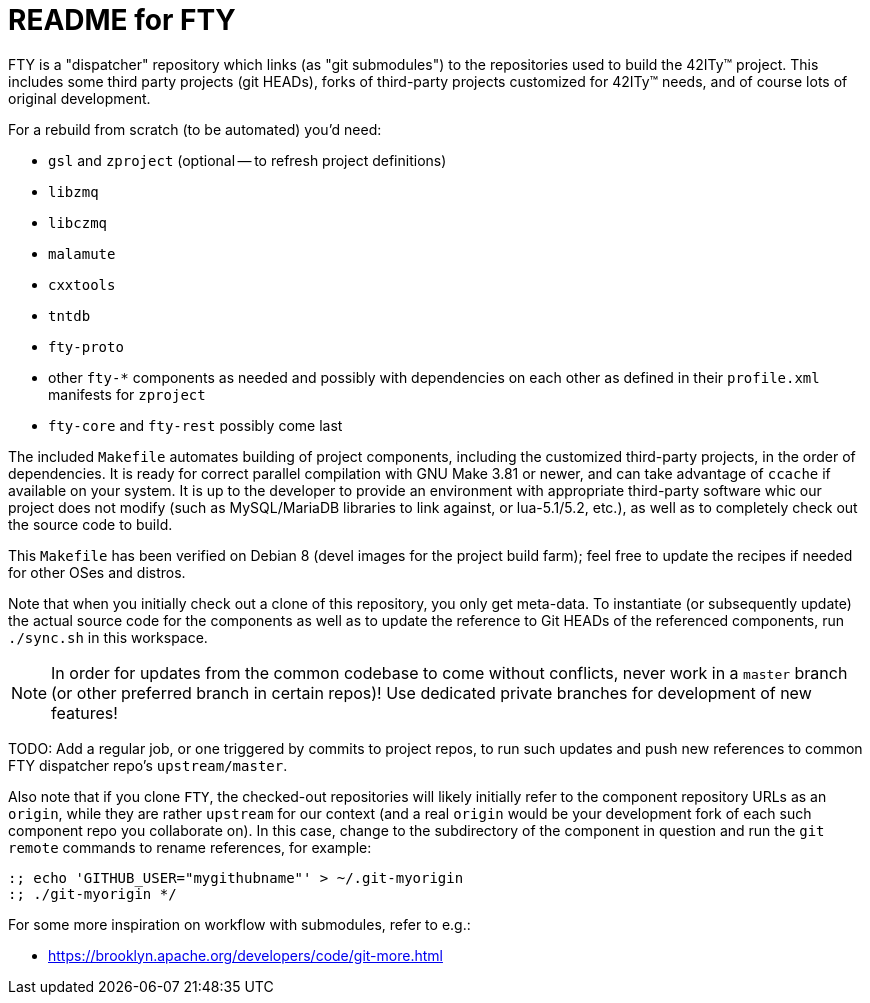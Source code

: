 = README for FTY

FTY is a "dispatcher" repository which links (as "git submodules") to the
repositories used to build the 42ITy(TM) project. This includes some third
party projects (git HEADs), forks of third-party projects customized for
42ITy(TM) needs, and of course lots of original development.

For a rebuild from scratch (to be automated) you'd need:

* `gsl` and `zproject` (optional -- to refresh project definitions)
* `libzmq`
* `libczmq`
* `malamute`
* `cxxtools`
* `tntdb`
* `fty-proto`
* other `fty-*` components as needed and possibly with dependencies on
  each other as defined in their `profile.xml` manifests for `zproject`
* `fty-core` and `fty-rest` possibly come last

The included `Makefile` automates building of project components, including
the customized third-party projects, in the order of dependencies. It is
ready for correct parallel compilation with GNU Make 3.81 or newer, and can
take advantage of `ccache` if available on your system. It is up to the
developer to provide an environment with appropriate third-party software
whic our project does not modify (such as MySQL/MariaDB libraries to link
against, or lua-5.1/5.2, etc.), as well as to completely check out the
source code to build.

This `Makefile` has been verified on Debian 8 (devel images for the project
build farm); feel free to update the recipes if needed for other OSes and
distros.

Note that when you initially check out a clone of this repository, you only
get meta-data. To instantiate (or subsequently update) the actual source
code for the components as well as to update the reference to Git HEADs of
the referenced components, run `./sync.sh` in this workspace.

NOTE: In order for updates from the common codebase to come without conflicts,
never work in a `master` branch (or other preferred branch in certain repos)!
Use dedicated private branches for development of new features!

TODO: Add a regular job, or one triggered by commits to project repos, to
run such updates and push new references to common FTY dispatcher repo's
`upstream/master`.

Also note that if you clone `FTY`, the checked-out repositories will likely
initially refer to the component repository URLs as an `origin`, while they
are rather `upstream` for our context (and a real `origin` would be your
development fork of each such component repo you collaborate on). In this
case, change to the subdirectory of the component in question and run the
`git remote` commands to rename references, for example:

----
:; echo 'GITHUB_USER="mygithubname"' > ~/.git-myorigin
:; ./git-myorigin */
----

For some more inspiration on workflow with submodules, refer to e.g.:

* https://brooklyn.apache.org/developers/code/git-more.html
